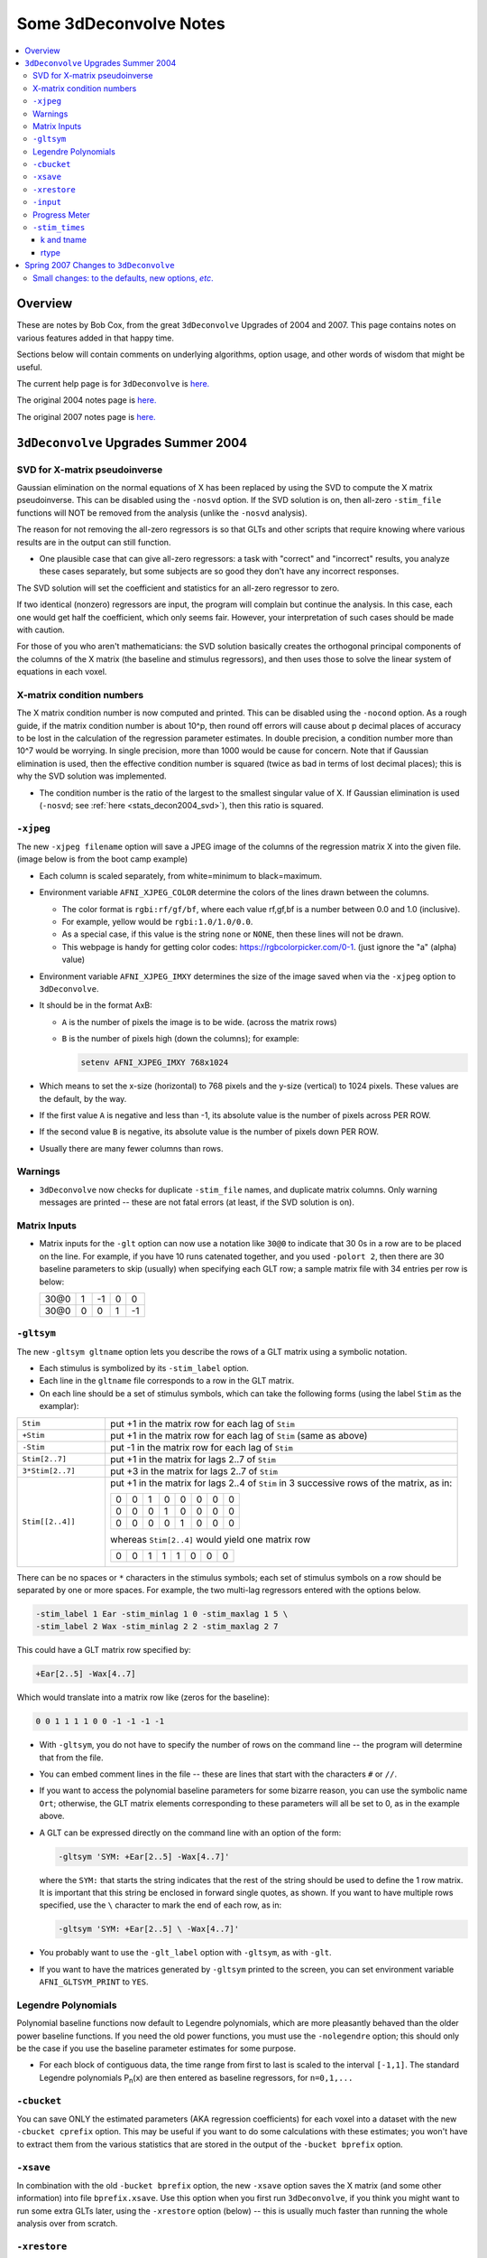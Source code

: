 .. _stats_decon2004:

******************************************************
**Some 3dDeconvolve Notes**
******************************************************

.. contents:: :local:

Overview
++++++++

These are notes by Bob Cox, from the great ``3dDeconvolve`` Upgrades
of 2004 and 2007. This page contains notes on various features added in that
happy time.

Sections below will contain comments on underlying algorithms, option
usage, and other words of wisdom that might be useful.

The current help page is for ``3dDeconvolve`` is `here. <https://afni.nimh.nih.gov/pub/dist/doc/htmldoc/programs/alpha/3dDeconvolve_sphx.html#ahelp-3ddeconvolve/>`_

The original 2004 notes page is `here. <https://afni.nimh.nih.gov/pub/dist/doc/misc/Decon/DeconSummer2004.html>`_

The original 2007 notes page is `here. <https://afni.nimh.nih.gov/pub/dist/doc/misc/Decon/DeconSpring2007.html>`_

``3dDeconvolve`` Upgrades Summer 2004
+++++++++++++++++++++++++++++++++++++

.. _stats_decon2004_svd:

SVD for X-matrix pseudoinverse
==============================

Gaussian elimination on the normal equations of X has been replaced by
using the SVD to compute the X matrix pseudoinverse. This can be
disabled using the ``-nosvd`` option. If the SVD solution is on, then
all-zero ``-stim_file`` functions will NOT be removed from the analysis
(unlike the ``-nosvd`` analysis).

The reason for not removing the all-zero regressors is so that GLTs
and other scripts that require knowing where various results are in
the output can still function.

* One plausible case that can give all-zero regressors: a task with
  "correct" and "incorrect" results, you analyze these cases
  separately, but some subjects are so good they don't have any
  incorrect responses.

The SVD solution will set the coefficient and statistics for an
all-zero regressor to zero.

If two identical (nonzero) regressors are input, the program will
complain but continue the analysis. In this case, each one would get
half the coefficient, which only seems fair. However, your
interpretation of such cases should be made with caution.

For those of you who aren't mathematicians: the SVD solution basically
creates the orthogonal principal components of the columns of the X
matrix (the baseline and stimulus regressors), and then uses those to
solve the linear system of equations in each voxel.

.. _stats_decon2004_xmat_condition:

X-matrix condition numbers
==========================

The X matrix condition number is now computed and printed. This can be
disabled using the ``-nocond`` option. As a rough guide, if the matrix
condition number is about 10^p, then round off errors will cause about p
decimal places of accuracy to be lost in the calculation of the
regression parameter estimates. In double precision, a condition
number more than 10^7 would be worrying. In single precision, more than
1000 would be cause for concern. Note that if Gaussian elimination is
used, then the effective condition number is squared (twice as bad in
terms of lost decimal places); this is why the SVD solution was
implemented.

* The condition number is the ratio of the largest to the smallest
  singular value of X. If Gaussian elimination is used (``-nosvd``; see
  :ref:`here <stats_decon2004_svd>`), then this ratio is squared.

.. comment: this factoid no longer applies at all, because we don't
   build+distribute 3dDeconvolve_f anymore

   Use of ``3dDeconvolve_f`` (single precision program) now requires
   "informed consent" from the user, indicated by putting the option
   "-OK" first on the command line. This is because roundoff error can
   cause big errors in single precision if the matrix condition number
   is over 1000.

.. _stats_decon2004_xjpeg:

``-xjpeg``
==========

The new ``-xjpeg filename`` option will save a JPEG image of the columns of 
the regression matrix X into the given file. 
(image below is from the boot camp example)

.. image:: media/X.jpg
    :width: 25%
    :align: center

* Each column is scaled separately, from white=minimum to black=maximum.
* Environment variable ``AFNI_XJPEG_COLOR`` determine the colors of the lines 
  drawn between the columns. 
  
  * The color format is ``rgbi:rf/gf/bf``, where each value rf,gf,bf is a 
    number between 0.0 and 1.0 (inclusive). 
  * For example, yellow would be ``rgbi:1.0/1.0/0.0``. 
  * As a special case, if this value is the string ``none`` or ``NONE``, 
    then these lines will not be drawn.
  * This webpage is handy for getting color codes: 
    https://rgbcolorpicker.com/0-1. (just ignore the "a" (alpha) value)

* Environment variable ``AFNI_XJPEG_IMXY`` determines the size of the 
  image saved when via the ``-xjpeg`` option to ``3dDeconvolve``. 
* It should be in the format AxB:

  * ``A`` is the number of pixels the image is to be wide. 
    (across the matrix rows)
  * ``B`` is the number of pixels high (down the columns); for example:

    .. code-block::
    
       setenv AFNI_XJPEG_IMXY 768x1024

* Which means to set the x-size (horizontal) to 768 pixels and the y-size 
  (vertical) to 1024 pixels. These values are the default, by the way.

* If the first value ``A`` is negative and less than -1, its absolute value 
  is the number of pixels across PER ROW. 
* If the second value ``B`` is negative, its absolute value is the number of 
  pixels down PER ROW. 
* Usually there are many fewer columns than rows.

.. _stats_decon2004_warnings:

Warnings
========

* ``3dDeconvolve`` now checks for duplicate ``-stim_file`` names, and duplicate 
  matrix columns. Only warning messages are printed -- these are not fatal 
  errors (at least, if the SVD solution is on).

.. _stats_decon2004_mat_inputs:

Matrix Inputs
=============

* Matrix inputs for the ``-glt`` option can now use a notation like ``30@0`` to
  indicate that 30 0s in a row are to be placed on the line. For example, if you
  have 10 runs catenated together, and you used ``-polort 2``, then there are 30
  baseline parameters to skip (usually) when specifying each GLT row; a sample
  matrix file with 34 entries per row is below:

  +------+---+----+---+----+
  | 30@0 | 1 | -1 | 0 |  0 |
  +------+---+----+---+----+
  | 30@0 | 0 |  0 | 1 | -1 |
  +------+---+----+---+----+

.. _stats_decon2004_gltsym:

``-gltsym``
===========

The new ``-gltsym gltname`` option lets you describe the rows of a GLT matrix
using a symbolic notation. 

* Each stimulus is symbolized by its ``-stim_label`` option. 
* Each line in the ``gltname`` file corresponds to a row in the GLT matrix.
* On each line should be a set of stimulus symbols, which can take the following
  forms (using the label ``Stim`` as the examplar):

.. list-table::
   :widths: 20 80

   * - ``Stim``
     - put +1 in the matrix row for each lag of ``Stim``
   * - ``+Stim``
     - put +1 in the matrix row for each lag of ``Stim`` (same as above)
   * - ``-Stim``
     - put -1 in the matrix row for each lag of ``Stim``
   * - ``Stim[2..7]``
     - put +1 in the matrix for lags 2..7 of ``Stim``
   * - ``3*Stim[2..7]``
     - put +3 in the matrix for lags 2..7 of ``Stim``
   * - ``Stim[[2..4]]``
     - put +1 in the matrix for lags 2..4 of ``Stim`` in 3 successive rows of 
       the matrix, as in:

       +---+---+---+---+---+---+---+---+
       | 0 | 0 | 1 | 0 | 0 | 0 | 0 | 0 |
       +---+---+---+---+---+---+---+---+
       | 0 | 0 | 0 | 1 | 0 | 0 | 0 | 0 |
       +---+---+---+---+---+---+---+---+
       | 0 | 0 | 0 | 0 | 1 | 0 | 0 | 0 |
       +---+---+---+---+---+---+---+---+

       whereas ``Stim[2..4]`` would yield one matrix row

       +---+---+---+---+---+---+---+---+
       | 0 | 0 | 1 | 1 | 1 | 0 | 0 | 0 |
       +---+---+---+---+---+---+---+---+

There can be no spaces or ``*`` characters in the stimulus symbols; each set
of stimulus symbols on a row should be separated by one or more spaces. For
example, the two multi-lag regressors entered with the options below.

.. code-block::

   -stim_label 1 Ear -stim_minlag 1 0 -stim_maxlag 1 5 \
   -stim_label 2 Wax -stim_minlag 2 2 -stim_maxlag 2 7

This could have a GLT matrix row specified by:

.. code-block::

   +Ear[2..5] -Wax[4..7]

Which would translate into a matrix row like (zeros for the baseline):

.. code-block::

   0 0 1 1 1 1 0 0 -1 -1 -1 -1

* With ``-gltsym``, you do not have to specify the number of rows on the command
  line -- the program will determine that from the file.
* You can embed comment lines in the file -- these are lines that start with the
  characters ``#`` or ``//``.
* If you want to access the polynomial baseline parameters for some bizarre
  reason, you can use the symbolic name ``Ort``; otherwise, the GLT matrix
  elements corresponding to these parameters will all be set to 0, as in the
  example above.
* A GLT can be expressed directly on the command line with an option of the
  form:

  .. code-block::
  
     -gltsym 'SYM: +Ear[2..5] -Wax[4..7]'

  where the ``SYM:`` that starts the string indicates that the rest of the
  string should be used to define the 1 row matrix. It is important that this
  string be enclosed in forward single quotes, as shown. If you want to have
  multiple rows specified, use the ``\`` character to mark the end of each row,
  as in:

  .. code-block::

     -gltsym 'SYM: +Ear[2..5] \ -Wax[4..7]'

* You probably want to use the ``-glt_label`` option with ``-gltsym``, as with 
  ``-glt``.
* If you want to have the matrices generated by ``-gltsym`` printed to the 
  screen, you can set environment variable ``AFNI_GLTSYM_PRINT`` to ``YES``.


.. _stats_decon2004_Legendre:

Legendre Polynomials
====================

Polynomial baseline functions now default to Legendre polynomials, which are
more pleasantly behaved than the older power baseline functions. If you need the
old power functions, you must use the ``-nolegendre`` option; this should only
be the case if you use the baseline parameter estimates for some purpose.

* For each block of contiguous data, the time range from first to last is scaled
  to the interval ``[-1,1]``. The standard Legendre polynomials P\ :sub:`n`\ (x)
  are then entered as baseline regressors, for ``n=0,1,...``


.. _stats_decon2004_cbucket:

``-cbucket``
============

You can save ONLY the estimated parameters (AKA regression coefficients) for
each voxel into a dataset with the new ``-cbucket cprefix`` option. This may be
useful if you want to do some calculations with these estimates; you won't have
to extract them from the various statistics that are stored in the output of the
``-bucket bprefix`` option.

.. _stats_decon2004_cbucket:

``-xsave``
==========

In combination with the old ``-bucket bprefix`` option, the new ``-xsave``
option saves the X matrix (and some other information) into file
``bprefix.xsave``. Use this option when you first run ``3dDeconvolve``, if you
think you might want to run some extra GLTs later, using the ``-xrestore``
option (below) -- this is usually much faster than running the whole analysis
over from scratch.


.. _stats_decon2004_xrestore:

``-xrestore``
=============

The new ``-xrestore filename.xsave`` option will read the ``-xsave`` file and
allow you to carry out extra GLTs after the first ``3dDeconvolve`` run. When you
use ``-xrestore``, the only other options that have effect are ``-glt``,
``-glt_label``, ``-gltsym``, ``-num_glt``, ``-fout``, ``-tout``, ``-rout``,
``-quiet``, and ``-bucket``. All other options on the command line will be
ignored (silently). The original time series dataset (from ``-input``) is named
in the ``-xsave`` file, and must be present for ``-xrestore`` to work. If the
parameter estimates were saved in the original ``-bucket`` or ``-cbucket``
dataset, they will also be read; otherwise, the estimates will be re-computed
from the voxel time series as needed. The new output sub_bricks from the new
``-glt`` options will be stored as follows:

* No ``-bucket`` option given in the ``-xrestore`` run will be stored at end of
  original ``-bucket`` dataset.
* ``-bucket bbb`` option given in the ``-xrestore`` run will be stored in
  dataset with prefix "bbb", which will be created if necessary; if "bbb"
  already exists, new sub-bricks will be appended to this dataset.


.. _stats_decon2004_input:

``-input``
==========

The ``-input`` option now allows input of multiple 3D+time datasets, as in:

.. code-block::
    
   -input fred+orig ethel+orig lucy+orig ricky+orig

Each command line argument after ``-input`` that does NOT start with a ``-``
character is taken to be a new dataset. These datasets will be catenated
together in time (internally) to form one big dataset. Other notes:

* You must still provide regressors that are the full length of the catenated
  imaging runs; the program will NOT catenate files for the ``-input1D``,
  ``-stim_file``, or ``-censor`` options.
* If this capability is used, the ``-concat`` option will be ignored, and the
  program will use time breakpoints corresponding to the start of each dataset
  from the command line.

.. _stats_decon2004_progress:

Progress Meter
==============

Unless you use the ``quiet`` option, ``3dDeconvolve`` now prints a "progress
meter" while it runs. When it is done, this will look as below where each digit
is printed when 2% of the voxels are done.

.. code-block::

   ++ voxel loop:0123456789.0123456789.0123456789.0123456789.0123456789.


.. _stats_decon2004_stim_times:

``-stim_times``
===============

Direct input of stimulus timing, plus generation of a response model, with the
new ``-stim_times`` option:

.. code-block::

   -stim_times k tname rtype

k and tname
-----------

``k`` is the stimulus index (from 1 to the ``-num_stimts`` value).

``tname`` is the name of the file that contains the stimulus times (in units
of seconds, as in the TR of the ``-input`` file). There are two formats for
this file.

1. A single column of numbers, in which case each time is relative to the start
   of the first imaging run ("global times").
2. If there are ``R`` runs catenated together (either directly on the command
   line, or as represented in the ``-concat`` option), the second format is to
   give the times within each run separately. In this format, the input file
   tname would have ``R`` rows, one per run; the times for each run take up
   one row. For example, with R=2:

   .. code-block::

      12.3 19.8 23.7 29.2 39.8 52.7 66.6
      21.8 32.7 41.9 55.5
     
   These times will be converted to global times by the program, by adding the
   time offset for each imaging run. 
   
   N.B.: The times are relative to the start
   of the data time series as input to ``3dDeconvolve``. If the first few points
   of each imaging run have been cut off, then the actual stimulus times must be
   adjusted correspondingly (e.g., if 2 time points were excised with TR=2.5,
   then the actual stimulus times should be reduced by 5.0 before being input to
   ``3dDeconvolve``).

3. When using the multi-row input style, you may have the situation where the
   particular class of stimulus does not occur at all in a given imaging run. To
   encode this, the corresponding row of the timing file should consist of a
   single ``*`` character; for example, if there are 4 imaging runs but the kth
   stimulus only occurs in runs 2 and 4, then the ``tname`` file would look
   something like this:

   .. code-block::
      
      *
      3.2 7.9 18.2 21.3
      *
      8.3 17.5 22.2

4. In the situation where you are using multi-row input, AND there is at most
   one actual stimulus per run, then you might think that the correct input
   would be something like:

   .. code-block::

      *
      *
      30
      *

   **However, this will be confused with the 1 column format, which means global
   times, and so this is wrong. Instead, you can put an extra * on one line
   with an actual stimulus, and then things will work OK:**

   .. code-block::

      *
      *
      30 *
      *

rtype
-----

This allows you to play the game R-Type originally released in arcades back in 
1987. `See here. <https://en.wikipedia.org/wiki/R-Type>`_.

This is not to be confused with the ``Type R`` which is the performance editions
of certain Honda models.
`See here. <https://en.wikipedia.org/wiki/Honda_Type_R>`_.

All joking aside, ``rtype`` specifies the type of response model that is to
follow each stimulus. The following formats for ``rtype`` are recognized:
**THERE ARE OTHER AND MORE MODERN TYPES AVAILABLE. 
SEE THE CURRENT HELP** 
`HERE <https://afni.nimh.nih.gov/pub/dist/doc/htmldoc/programs/alpha/3dDeconvolve_sphx.html#ahelp-3ddeconvolve>`_.

1. ``'GAM'`` is the response function h\ :sub:`G`\(t;b,c) = (t/(bc))\ :sup:`b`\
   exp(b-t/c) for the Cohen parameters b=8.6, c=0.547. This function peaks at
   the value 1 at t=bc, and is the same as the output of ``waver -GAM``.
   See `here for waver <https://afni.nimh.nih.gov/pub/dist/doc/htmldoc/programs/alpha/waver_sphx.html#ahelp-waver>`_.

   .. list-table::
      :widths: 50 50
      :header-rows: 1
   
      * - ``GAM`` output from ``-xjeg``
        - ``GAM`` output from ``1dplot``
      * - .. image:: media/GAM_x.jpg
             :width: 50%
             :align: center
        - .. image:: media/GAM_1d.jpg
             :width: 90%
             :align: center
   
   Plot generated with:

   .. code-block::

      3dDeconvolve -nodata 200 1.0 -num_stimts 1 -polort -1 -xjpeg gam_x.jpg \
                  -local_times -x1D stdout:                      \
                  -stim_times 1 '1D: 10 60 110 170' 'GAM'        \
      | 1dplot -THICK -one -stdin -xlabel Time  -jpg GAM_1d.jpg  \
               -DAFNI_1DPLOT_COLOR_01=red 

----

2. ``'GAM(b,c)'`` is the same response function as above, but where you give the
   'b' and 'c' values explicitly. The ``GAM`` response models have 1 regression
   parameter per voxel (the amplitude of the response).

   .. list-table::
      :widths: 50 50
      :header-rows: 1
   
      * - ``GAM(b,c)`` output from ``-xjeg``
        - ``GAM(b,c)`` output from ``1dplot``
      * - .. image:: media/GAMbc_x.jpg
             :width: 50%
             :align: center
        - .. image:: media/GAMbc_1d.jpg
             :width: 90%
             :align: center
   
   Plot generated with:

   .. code-block::

      3dDeconvolve -nodata 200 1.0 -num_stimts 1 -polort -1 -xjpeg GAMbc_x.jpg \
             -local_times -x1D stdout:                  \
             -stim_times 1 '1D: 10 60 110 170' 'GAM(10,2)'  \
      | 1dplot -THICK -one -stdin -xlabel Time -jpg GAMbc_1d.jpg \
               -DAFNI_1DPLOT_COLOR_01=red 

----

3. ``'SPMG2'`` is the  SPM gamma variate regression model, which has 2 regression
   parameters per voxel. The basis functions are:

   * h\ :sub:`SPM,1`\(t) = exp(-t) [ t\ :sup:`5`\/12 - t\ :sup:`15`\/(6*15!) ]
   * h\ :sub:`SPM,2`\(t) = d/dt [ h\ :sub:`SPM,1`\(t) ]

   .. list-table::
      :widths: 50 50
      :header-rows: 1
   
      * - ``SPMG2`` output from ``-xjeg``
        - ``SPMG2`` output from ``1dplot``
      * - .. image:: media/SPMG2_x.jpg
             :width: 50%
             :align: center
        - .. image:: media/SPMG2_1d.jpg
             :width: 90%
             :align: center

   Plot generated with:
   
   .. code-block::

      3dDeconvolve -nodata 200 1.0 -num_stimts 1 -polort -1 -xjpeg SPMG2_x.jpg \
             -local_times -x1D stdout:                  \
             -stim_times 1 '1D: 10 60 110 170' 'SPMG2'  \
      | 1dplot -THICK -one -stdin -xlabel Time -jpg SPMG2_1d.jpg 

4. ``'TENT(b,c,n)'`` is a tent function deconvolution model, ranging between
   times ``s+b`` and ``s+c`` after each stimulus time ``s``, with n basis
   functions (and n regression parameters per voxel).

   * A 'tent' function is just the colloquial term for a 'linear B-spline'. That
     is tent(x) = max( 0 , 1-\|x\| )
   * A 'tent' function model for the hemodynamic response function is the same
     as modeling the HRF as a continuous piecewise linear function. Here, the
     input 'n' is the number of straight-line pieces.

   .. list-table::
      :widths: 50 50
      :header-rows: 1
   
      * - ``TENT(b,c,n)`` output from ``-xjeg``
        - ``TENT(b,c,n)`` output from ``1dplot``
      * - .. image:: media/TENT_x.jpg
             :width: 50%
             :align: center
        - .. image:: media/TENT_1d.jpg
             :width: 90%
             :align: center

   Plot generated with:
   
   .. code-block::

      3dDeconvolve -nodata 200 1.0 -num_stimts 1 -polort -1 -xjpeg TENT_x.jpg \
             -local_times -x1D stdout:                  \
             -stim_times 1 '1D: 10 60 110 170' 'TENT(3,30,3)'  \
      | 1dplot -thick -one -stdin -xlabel Time -jpg TENT_1d.jpg

----

5. ``'CSPLIN(b,c,n)'`` is a cubic spline deconvolution model; similar to the
   ``TENT`` model, but where smooth cubic splines replace the non-smooth tent
   functions.

   .. list-table::
      :widths: 50 50
      :header-rows: 1
   
      * - ``CSPLIN(b,c,n)`` output from ``-xjeg``
        - ``CSPLIN(b,c,n)`` output from ``1dplot``
      * - .. image:: media/CSPLIN_x.jpg
             :width: 50%
             :align: center
        - .. image:: media/CSPLIN_1d.jpg
             :width: 90%
             :align: center

   Plot generated with:
   
   .. code-block::

      3dDeconvolve -nodata 200 1.0 -num_stimts 1 -polort -1 -xjpeg CSPLIN_x.jpg \
             -local_times -x1D stdout:                  \
             -stim_times 1 '1D: 10 60 110 170' 'CSPLIN(1,30,5)'  \
      | 1dplot -thick -one -stdin -xlabel Time -jpg CSPLIN_1d.jpg

----

6. ``'SIN(b,c,n)'`` is a sin() function deconvolution model, ranging between
   times s+b and s+c after each stimulus time s, with n basis functions (and n
   regression parameters per voxel). The qth basis function, for q=1..n, is h\
   :sub:`SIN,q`\(t) = sin(qπ(t-b)/(c-b)).

7. ``'POLY(b,c,n)'`` is a polynomial function deconvolution model, ranging
   between times s+b and s+c after each stimulus time s, with n basis functions
   (and n regression parameters per voxel). The qth basis function, for q=1..n,
   is h\ :sub:`POLY,q`\(t) = P\ :sub:`q`\(2(t-b)/(c-b)-1) 
   where P\ :sub:`q`\(x) is the qth Legendre polynomial.

8. ``'BLOCK(d,p)'`` is a block stimulus of duration d starting at each stimulus
   time.

   * The basis block response function is the convolution of a gamma variate
     response function with a 'tophat' function:

     * H(t) = ∫\ :sub:`0`\ :sup:`min(t,d)`\ h(t-s) ds where h(t) = (t/4)\ :sup:`4`\ exp(4-t)
       * h(t) peaks at t=4 with h(4)=1, whereas H(t) peaks at t=d/(1-exp(-d/4).
         Note that the peak value of H(t) depends on 'd'; call this peak value
         H :sub:`peak`\(d).
   * ``'BLOCK(d)'`` means that the response function to a stimulus at time s is
     H(t-s) for t=s..s+d+15.
   * ``'BLOCK(d,p)'`` means that the response function to a stimulus at time s
     is p⋅H(t-s)/H\ :sub:`peak`\(d) for t=s..s+d+15. That is, the response is
     rescaled so that the peak value of the entire block is 'p' rather than 
     H\ :sub:`peak`\(d). For most purposes, the best value would be p=1.
   * ``'BLOCK'`` is a 1 parameter model (the amplitude).

9. ``'EXPR(b,c) exp1 exp2 ...'`` is a set of user-defined basis functions,
   ranging between times s+b and s+c after each stimulus time s. The expressions
   are given using the syntax of ``3dcalc``, and can use the symbolic variables:

   * ``'t'`` = time from stimulus
   * ``'x'`` = t scaled to range from 0 to 1 over the b..c interval
   * ``'z'`` = t scaled to range from -1 to 1 over the b..c interval
   * An example, which is equivalent to ``'SIN(0,35,3)'``, is ``'EXPR(0,35)
     sin(PI*x) sin(2*PI*x) sin(3*PI*x)'``. Expressions are separated by blanks,
     and must not contain whitespace themselves. An expression must use at least
     one of the symbols 't', 'x', or 'z', unless the entire expression is the
     single character "1".

The basis functions defined above are not normalized in any particular way. The
``-basis_normall`` option can be used to specify that each basis function be
scaled so that its peak absolute value is a constant. For example
``-basis_normall 1`` will scale each function to have amplitude 1. Note that
this scaling is actually done on a very fine grid over the entire domain of t
values for the function, and so the exact peak value may not be reached on any
given point in the actual FMRI time series.

* Note that it is the basis function that is normalized, *not* the convolution
  of the basis function with the stimulus timing!
* The ``-basis_normall`` option must be given *before* any ``-stim_times``
  options to which you want it applied!

If you use a ``-iresp`` option to output the hemodynamic (impulse) response
function corresponding to a ``-stim_times`` option, this function will be
sampled at the rate given by the new ``-TR_times`` dt option. The default value
is the TR of the input dataset, but you may wish to plot it at a higher time
resolution. (The same remarks apply to the ``-sresp`` option.)

Since the parameters in most models do not correspond directly to amplitudes of
the response, care must be taken when using GLTs with these.

* The parameters for ``GAM``, ``TENT``, ``CSPLIN``, and ``BLOCK`` do corresond
  directly to FMRI signal change amplitudes.
* **I NEED TO THINK THIS THROUGH SOME MORE** (Says Bob)

Next to be implemented (someday): an option to compute areas under the curve
from the basis-function derived HRFs.

-----

More changes are on the way - RWCox - 22 Sep 2004 - Bilbo and Frodo Baggins'
birthday!

-----

The ``-nodata`` option now works with the ``-stim_times`` option.

* However, since ``-stim_times`` needs to know the number of time points (NT)
  and the time spacing (TR), you have to supply these values after the
  ``-nodata`` option if you are using ``-stim_times``.
* For example: ``-nodata 114 2.5`` to indicate 114 points in time with a spacing
  of 2.5 s.

.. _stats_decon2007:

Spring 2007 Changes to ``3dDeconvolve``
+++++++++++++++++++++++++++++++++++++++

.. _stats_decon2007_small:

Small changes: to the defaults, new options, *etc*.
===================================================

* ``-nobout`` and ``-full_first`` are now the defaults. These changes mean that
  if you *want* the β weights for the baseline parameters in the output
  ``-bucket`` dataset, you have to specify -bout on the command line. If you
  *want* the full-model statistics to appear last in the dataset, you have to
  specify ``-nofull_first`` on the command line.
|
* Even if you do not give the ``-fout`` option on the command line (indicating you
  do *not* want *F*-statistics for various hypotheses to be calculated), the program
  will still compute the full model *F*-statistics. If you don't want that for
  some reason, you have to use the new ``-nofullf_atall`` option.
| 
* If you do not give a ``-bucket`` option on the command line, then the program
  will act as if you had given ``-bucket Decon``. (This is known as the "Ah need
  a bucket" change, with apologies to KFC.)
|
* The program now *always* outputs (to a file) the regression matrix **X**, even
  if you don't give a ``-x1D`` option. The default filename will be the same as
  the ``-bucket`` prefix, with the suffix ``.x1D`` added.

  * The matrix file format has been slightly altered to store column labels in
    XML-style comments in the header. (Previously, the matrix was just written
    out as an array of unlabeled numbers.) These labels will be useful in an
    upcoming regression matrix analysis program being planned by Ziad Saad. They
    are also useful in the new program ``3dSynthesize`` (cf. *infra*).
| 
* ``3dDeconvolve`` used to fail with the ``-nodata`` option combined with
  ``-stim_times``. This crash should be a thing of the past.

  * When using ``-nodata``, the program needs to know the length of the
    (non-existent) imaging data (number of TRs) and it also needs to know the
    TR. The simplest and best way to specify these values is to put them
    immediately after the ``-nodata`` option; for example ``-nodata 300 2.5`` to
    indicate 300 time points with TR=2.5 s.